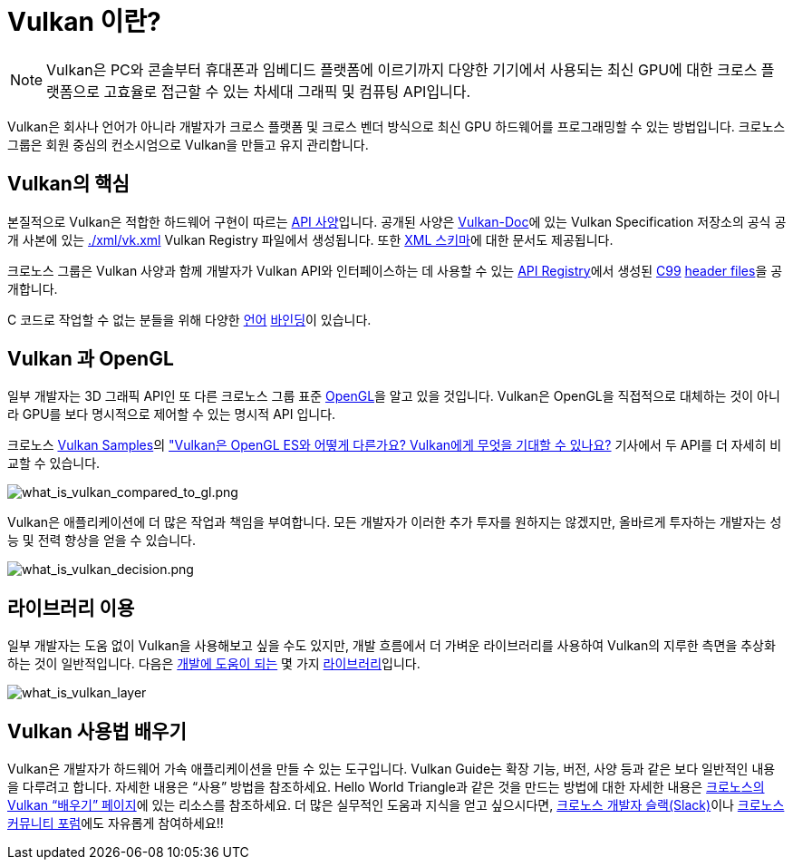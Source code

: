 // Copyright 2019-2022 The Khronos Group, Inc.
// SPDX-License-Identifier: CC-BY-4.0

ifndef::chapters[:chapters:]
ifndef::images[:images: images/]

[[what-is-vulkan]]
= Vulkan 이란?

[NOTE]
====
Vulkan은 PC와 콘솔부터 휴대폰과 임베디드 플랫폼에 이르기까지 다양한 기기에서 사용되는 최신 GPU에 대한 크로스 플랫폼으로 고효율로 접근할 수 있는 차세대 그래픽 및 컴퓨팅 API입니다.
====

Vulkan은 회사나 언어가 아니라 개발자가 크로스 플랫폼 및 크로스 벤더 방식으로 최신 GPU 하드웨어를 프로그래밍할 수 있는 방법입니다. 크로노스 그룹은 회원 중심의 컨소시엄으로 Vulkan을 만들고 유지 관리합니다.

== Vulkan의 핵심

본질적으로 Vulkan은 적합한 하드웨어 구현이 따르는 link:https://registry.khronos.org/vulkan/#apispecs[API 사양]입니다. 공개된 사양은 link:https://github.com/KhronosGroup/Vulkan-Docs[Vulkan-Doc]에 있는 Vulkan Specification 저장소의 공식 공개 사본에 있는 link:https://github.com/KhronosGroup/Vulkan-Docs/blob/main/xml/vk.xml[./xml/vk.xml] Vulkan Registry 파일에서 생성됩니다. 또한 link:https://registry.khronos.org/vulkan/specs/1.3/registry.html[XML 스키마]에 대한 문서도 제공됩니다.

크로노스 그룹은 Vulkan 사양과 함께 개발자가 Vulkan API와 인터페이스하는 데 사용할 수 있는 link:https://registry.khronos.org/vulkan/#apiregistry[API Registry]에서 생성된 link:https://www.open-std.org/jtc1/sc22/wg14/www/standards[C99] link:https://github.com/KhronosGroup/Vulkan-Headers/tree/main/include/vulkan[header files]을 공개합니다.

C 코드로 작업할 수 없는 분들을 위해 다양한 link:https://github.com/KhronosGroup/Khronosdotorg/blob/main/api/vulkan/resources.md#language-bindings[언어] link:https://github.com/vinjn/awesome-vulkan#bindings[바인딩]이 있습니다.

== Vulkan 과 OpenGL

일부 개발자는 3D 그래픽 API인 또 다른 크로노스 그룹 표준 link:https://www.khronos.org/opengl/[OpenGL]을 알고 있을 것입니다. Vulkan은 OpenGL을 직접적으로 대체하는 것이 아니라 GPU를 보다 명시적으로 제어할 수 있는 명시적 API 입니다.

크로노스 link:https://github.com/KhronosGroup/Vulkan-Samples[Vulkan Samples]의 link:https://github.com/KhronosGroup/Vulkan-Samples/blob/master/samples/vulkan_basics.md["Vulkan은 OpenGL ES와 어떻게 다른가요? Vulkan에게 무엇을 기대할 수 있나요?] 기사에서 두 API를 더 자세히 비교할 수 있습니다.

image::../../../chapters/images/what_is_vulkan_compared_to_gl.png[what_is_vulkan_compared_to_gl.png]

Vulkan은 애플리케이션에 더 많은 작업과 책임을 부여합니다. 모든 개발자가 이러한 추가 투자를 원하지는 않겠지만, 올바르게 투자하는 개발자는 성능 및 전력 향상을 얻을 수 있습니다.

image::../../../chapters/images/what_is_vulkan_decision.png[what_is_vulkan_decision.png]

== 라이브러리 이용

일부 개발자는 도움 없이 Vulkan을 사용해보고 싶을 수도 있지만, 개발 흐름에서 더 가벼운 라이브러리를 사용하여 Vulkan의 지루한 측면을 추상화하는 것이 일반적입니다. 다음은 link:https://github.com/vinjn/awesome-vulkan#libraries[개발에 도움이 되는] 몇 가지 link:https://github.com/KhronosGroup/Khronosdotorg/blob/main/api/vulkan/resources.md#libraries[라이브러리]입니다.

image::../../../chapters/images/what_is_vulkan_layer.png[what_is_vulkan_layer]

== Vulkan 사용법 배우기

Vulkan은 개발자가 하드웨어 가속 애플리케이션을 만들 수 있는 도구입니다. Vulkan Guide는 확장 기능, 버전, 사양 등과 같은 보다 일반적인 내용을 다루려고 합니다. 자세한 내용은 "`사용`" 방법을 참조하세요. Hello World Triangle과 같은 것을 만드는 방법에 대한 자세한 내용은 link:https://www.vulkan.org/learn[크로노스의 Vulkan "`배우기`" 페이지]에 있는 리소스를 참조하세요. 더 많은 실무적인 도움과 지식을 얻고 싶으시다면, link:https://khr.io/slack[크로노스 개발자 슬랙(Slack)]이나 link:https://community.khronos.org/[크로노스 커뮤니티 포럼]에도 자유롭게 참여하세요!!
